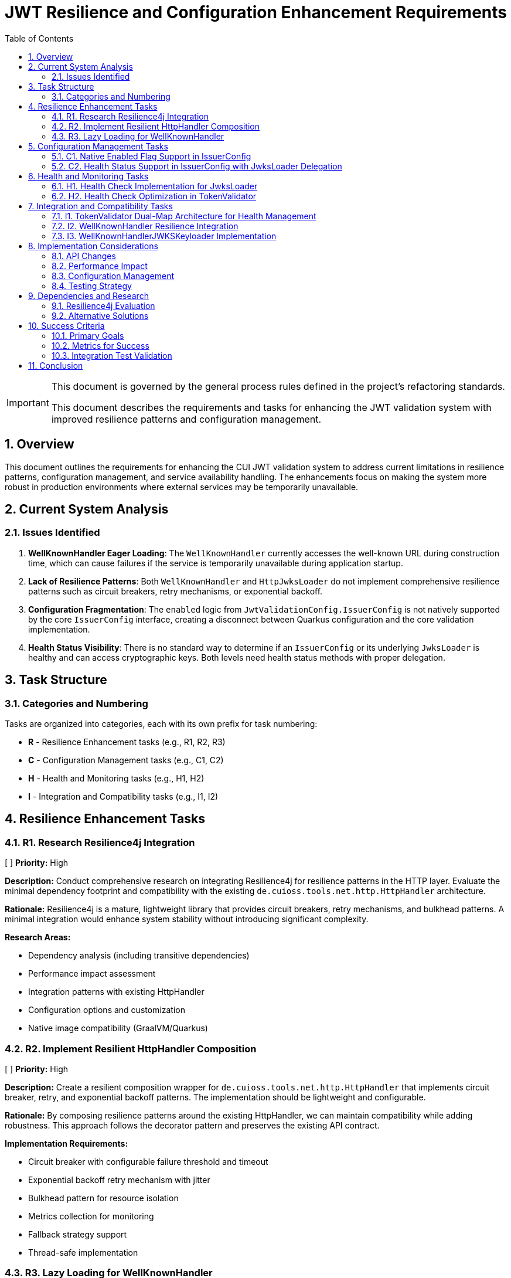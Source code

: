 = JWT Resilience and Configuration Enhancement Requirements
:toc:
:toclevels: 3
:toc-title: Table of Contents
:sectnums:
:source-highlighter: highlight.js

[IMPORTANT]
====
This document is governed by the general process rules defined in the project's refactoring standards.

This document describes the requirements and tasks for enhancing the JWT validation system with improved resilience patterns and configuration management.
====

== Overview

This document outlines the requirements for enhancing the CUI JWT validation system to address current limitations in resilience patterns, configuration management, and service availability handling. The enhancements focus on making the system more robust in production environments where external services may be temporarily unavailable.

== Current System Analysis

=== Issues Identified

1. **WellKnownHandler Eager Loading**: The `WellKnownHandler` currently accesses the well-known URL during construction time, which can cause failures if the service is temporarily unavailable during application startup.

2. **Lack of Resilience Patterns**: Both `WellKnownHandler` and `HttpJwksLoader` do not implement comprehensive resilience patterns such as circuit breakers, retry mechanisms, or exponential backoff.

3. **Configuration Fragmentation**: The `enabled` logic from `JwtValidationConfig.IssuerConfig` is not natively supported by the core `IssuerConfig` interface, creating a disconnect between Quarkus configuration and the core validation implementation.

4. **Health Status Visibility**: There is no standard way to determine if an `IssuerConfig` or its underlying `JwksLoader` is healthy and can access cryptographic keys. Both levels need health status methods with proper delegation.

== Task Structure

=== Categories and Numbering

Tasks are organized into categories, each with its own prefix for task numbering:

* *R* - Resilience Enhancement tasks (e.g., R1, R2, R3)
* *C* - Configuration Management tasks (e.g., C1, C2)
* *H* - Health and Monitoring tasks (e.g., H1, H2)
* *I* - Integration and Compatibility tasks (e.g., I1, I2)

== Resilience Enhancement Tasks

=== R1. Research Resilience4j Integration
[ ] *Priority:* High

*Description:* Conduct comprehensive research on integrating Resilience4j for resilience patterns in the HTTP layer. Evaluate the minimal dependency footprint and compatibility with the existing `de.cuioss.tools.net.http.HttpHandler` architecture.

*Rationale:* Resilience4j is a mature, lightweight library that provides circuit breakers, retry mechanisms, and bulkhead patterns. A minimal integration would enhance system stability without introducing significant complexity.

*Research Areas:*

- Dependency analysis (including transitive dependencies)
- Performance impact assessment
- Integration patterns with existing HttpHandler
- Configuration options and customization
- Native image compatibility (GraalVM/Quarkus)

=== R2. Implement Resilient HttpHandler Composition
[ ] *Priority:* High

*Description:* Create a resilient composition wrapper for `de.cuioss.tools.net.http.HttpHandler` that implements circuit breaker, retry, and exponential backoff patterns. The implementation should be lightweight and configurable.

*Rationale:* By composing resilience patterns around the existing HttpHandler, we can maintain compatibility while adding robustness. This approach follows the decorator pattern and preserves the existing API contract.

*Implementation Requirements:*

- Circuit breaker with configurable failure threshold and timeout
- Exponential backoff retry mechanism with jitter
- Bulkhead pattern for resource isolation
- Metrics collection for monitoring
- Fallback strategy support
- Thread-safe implementation

=== R3. Lazy Loading for WellKnownHandler
[ ] *Priority:* High

*Description:* Refactor `WellKnownHandler` to implement lazy loading of well-known endpoints. The handler should defer HTTP requests until the first actual access to endpoint data, allowing applications to start even when identity providers are temporarily unavailable.

*Rationale:* Lazy loading improves application startup resilience and reduces the impact of temporary service unavailability. This change aligns with cloud-native principles where services should be fault-tolerant during startup.

*Implementation Requirements:*

- Lazy initialization of endpoint discovery
- Thread-safe lazy loading implementation
- Proper exception handling for deferred operations
- Caching of successfully loaded endpoints
- Retry logic for failed initial loads
- **Architectural Change**: `build()` method should only validate configuration, not access well-known URLs
- Actual HTTP requests to well-known endpoints deferred until first actual access
- Integration with health check pattern: first `isHealthy()` call triggers discovery if needed

== Configuration Management Tasks

=== C1. Native Enabled Flag Support in IssuerConfig
[ ] *Priority:* High

*Description:* Extend the `IssuerConfig` interface to natively support the `enabled` flag that exists in `JwtValidationConfig.IssuerConfig`. The enabled flag should be properly integrated at the IssuerConfig level and control the behavior of the underlying `JwksLoader`.

*Rationale:* The `JwtValidationConfig.IssuerConfig` provides an `enabled` flag for configuration, but the core `IssuerConfig` interface doesn't natively support this concept. This creates a disconnect between Quarkus configuration intent and the core validation implementation.

*Implementation Requirements:*

- Add `boolean isEnabled()` method to `IssuerConfig` interface
- The enabled flag should be a pure configuration property
- When `!enabled`, the IssuerConfig should not attempt to use the underlying `JwksLoader`
- Proper integration with `TokenValidator` to respect the enabled flag
- Thread-safe implementation for concurrent access
- Clear documentation of enabled vs disabled behavior

=== C2. Health Status Support in IssuerConfig with JwksLoader Delegation
[ ] *Priority:* High

*Description:* Add health status support to `IssuerConfig` that delegates to the underlying `JwksLoader.isHealthy()` method. The IssuerConfig should provide a unified view of both configuration state (enabled) and runtime state (healthy).

*Rationale:* The IssuerConfig is the primary interface used by TokenValidator and should provide both configuration and health information. By delegating to JwksLoader for health status, it maintains proper separation of concerns while providing a unified interface.

*Implementation Requirements:*

- Add `boolean isHealthy()` method to `IssuerConfig` interface
- `IssuerConfig.isHealthy()` should delegate to the underlying `JwksLoader.isHealthy()`
- When `!enabled`, `IssuerConfig.isHealthy()` should always return `false`
- Proper null-safety and error handling in delegation
- Thread-safe implementation for concurrent access
- Clear documentation of the delegation pattern

== Health and Monitoring Tasks

=== H1. Health Check Implementation for JwksLoader
[ ] *Priority:* High

*Description:* Implement a `boolean isHealthy()` method in the `JwksLoader` interface to support health status delegation from `IssuerConfig`. The method should return `true` if the loader can access at least one cryptographic key, and `false` otherwise.

*Rationale:* The `JwksLoader` needs to provide the actual health status implementation that `IssuerConfig.isHealthy()` will delegate to. This allows for proper separation of concerns where JwksLoader focuses on key accessibility while IssuerConfig handles the overall configuration and health coordination.

*Implementation Requirements:*

- Add `boolean isHealthy()` method to `JwksLoader` interface
- Implementation across all loader types (HTTP, file, in-memory)
- Health check should verify actual key accessibility, not just configuration validity
- Thread-safe implementation
- No enabled flag dependency at this level (handled by `IssuerConfig`)
- Optional: Health check caching to avoid excessive validation calls
- Clear documentation of what constitutes "healthy" for each loader type
- **CRITICAL: Lazy Loading Architecture Change**:
  - All JWKS loaders must be refactored to defer loading/verification until `isHealthy()` is called
  - Current behavior of loading/verifying during `build()` must be changed to lazy initialization
  - `build()` should only validate configuration and prepare the loader, not access external resources
  - First call to `isHealthy()` triggers actual JWKS loading and key verification
  - Subsequent calls use cached keys which persist until replaced by newer versions (no re-verification needed)

=== H2. Health Check Optimization in TokenValidator
[ ] *Priority:* Medium

*Description:* Implement optimized on-demand health checking in `TokenValidator` that leverages the dual-map architecture. Health checks are performed only when resolving a requested issuer, with no periodic background checks.

*Rationale:* The dual-map approach provides optimal performance by avoiding repeated health checks for known-healthy issuers while maintaining the ability to detect recovered issuers on-demand. This eliminates the complexity of periodic background checks while ensuring the system can recover from transient failures.

*Implementation Requirements:*

- **Dual-Map Resolution Logic**:
  - If requested issuer is in `healthyIssuers` map: Use it directly, no health check needed
  - If requested issuer is in `unhealthyIssuers` map: Call `isHealthy()` to check current state on-demand
- **On-Demand Health Check Implementation**:
  - The `isHealthy()` method must perform all necessary checks to determine actual state
  - Implementation must be fail-fast to avoid blocking the entire TokenValidator
  - If health check succeeds, move issuer from `unhealthyIssuers` to `healthyIssuers` map
- **No Periodic Checks**: 
  - All health checks are triggered on-demand when resolving a specific issuer
  - No background threads or scheduled tasks for health checking
  - Simplifies implementation and reduces system complexity
- **Fail-Fast Architecture**:
  - Health checks must have short timeouts to prevent blocking
  - Failed health checks should not cascade to other issuers
  - Clear timeout configuration for health check operations
- **Documentation**: Clear explanation of on-demand health check strategy

== Integration and Compatibility Tasks

=== I1. TokenValidator Dual-Map Architecture for Health Management
[ ] *Priority:* High

*Description:* Rework `TokenValidator` to implement a dual-map architecture that maintains separate maps for healthy and unhealthy `IssuerConfig` instances. The validator should filter out disabled issuers at construction time and dynamically manage the health status of enabled issuers.

*Rationale:* The current TokenValidator assumes all configured issuers are immediately available and functional. The dual-map approach provides efficient runtime performance by avoiding repeated health checks for known-healthy issuers while maintaining the ability to promote previously unhealthy issuers when they recover.

*Implementation Requirements:*

- **Constructor Filtering**: Only incorporate `IssuerConfig` instances where `isEnabled() == true`
- **Dual-Map Architecture**:
  - `healthyIssuers` map: Contains issuers that have passed health check
  - `unhealthyIssuers` map: Contains issuers that failed health check
- **Health Check Protocol**:
  - Perform `isHealthy()` check before first use of any issuer
  - No health checks needed for issuers already in `healthyIssuers` map
  - Periodically retry health checks for issuers in `unhealthyIssuers` map
- **State Transitions**:
  - Unhealthy → Healthy: Move issuer from unhealthy to healthy map when `isHealthy()` returns true
  - Healthy → Unhealthy: Keep in healthy map (assuming HTTP handlers only update in positive cases)
- **Token Processing**:
  - First attempt with issuers from `healthyIssuers` map
  - Fallback to checking `unhealthyIssuers` map with fresh health check
- **Thread Safety**: Both maps must be thread-safe for concurrent access
- **Metrics**: Track issuer state transitions and health check attempts

=== I2. WellKnownHandler Resilience Integration
[ ] *Priority:* High

*Description:* Implement the resilient `HttpHandler` composition in `WellKnownHandler` to use the new resilience patterns for well-known endpoint discovery.

*Rationale:* Well-known endpoint discovery is a critical path for JWT validation setup. Making this process resilient ensures better system reliability during identity provider maintenance or network issues.

*Implementation Requirements:*

- Integration with resilient HttpHandler composition
- Proper timeout and retry configuration
- Fallback mechanisms for discovery failures
- Caching of successfully discovered endpoints
- Health check integration for discovery status

=== I3. WellKnownHandlerJWKSKeyloader Implementation
[ ] *Priority:* High

*Description:* Create a new `WellKnownHandlerJWKSKeyloader` that uses delegation to handle the non-deterministic behavior of well-known endpoint discovery. This specialized `JwksLoader` implementation will properly integrate `WellKnownHandler` with the JWT validation system.

*Rationale:* The current approach of using `WellKnownHandler` directly for JWKS loading doesn't properly handle the lazy loading and resilience requirements. A dedicated `JwksLoader` implementation using delegation provides better separation of concerns and handles the non-deterministic nature of well-known discovery.

*Implementation Requirements:*

- Create `WellKnownHandlerJWKSKeyloader` implementing `JwksLoader` interface
- Use delegation pattern to wrap `WellKnownHandler` functionality
- Implement lazy initialization of well-known endpoints
- Handle discovery failures gracefully with proper fallback
- Cache discovered JWKS URI for subsequent requests
- Implement `isHealthy()` method that checks both discovery and JWKS availability
- Thread-safe implementation for concurrent access
- Clear error messages distinguishing discovery vs JWKS loading failures

== Implementation Considerations

=== API Changes

Since the project is pre-1.0, breaking changes are allowed and expected. No deprecation warnings or transitional implementations are needed. Changes should focus on creating the best possible API design without being constrained by backward compatibility concerns.

=== Performance Impact

Resilience patterns should be implemented with minimal performance overhead. Caching strategies should be employed to avoid repeated validation calls, and circuit breakers should fail fast when services are known to be unavailable.

=== Configuration Management

New configuration options should follow existing patterns and be properly documented. Default values should be chosen to provide good out-of-the-box behavior while allowing customization for specific environments.

=== Testing Strategy

Each enhancement should include comprehensive testing:

- Unit tests for individual components
- Integration tests for end-to-end scenarios
- Chaos engineering tests for resilience validation
- Performance tests to ensure minimal overhead

== Dependencies and Research

=== Resilience4j Evaluation

Research should focus on:

- Core resilience4j modules (circuit breaker, retry, bulkhead)
- Integration with existing HTTP clients
- Configuration options and customization
- Performance characteristics
- Native image compatibility
- Minimal dependency footprint

=== Alternative Solutions

If Resilience4j proves unsuitable, evaluate:
- Custom implementation of basic resilience patterns
- Integration with other resilience libraries
- Cloud-native service mesh solutions
- HTTP client library built-in resilience features

== Success Criteria

=== Primary Goals

1. **Startup Resilience**: Applications should start successfully even when identity providers are temporarily unavailable
2. **Runtime Resilience**: JWT validation should gracefully handle temporary service outages with appropriate fallback behavior
3. **Health Visibility**: Operators should be able to monitor the health status of JWT validation components
4. **Configuration Consistency**: The enabled flag should work consistently across all layers of the system

=== Metrics for Success

- Application startup time and success rate in degraded network conditions
- JWT validation availability during identity provider outages
- Mean time to recovery for JWT validation after service restoration
- Configuration error detection and reporting accuracy

=== Integration Test Validation

**Critical Success Criteria**: The Quarkus integration tests must successfully validate the well-known discovery configuration:

- The file `cui-jwt-quarkus-parent/cui-jwt-quarkus-integration-tests/src/main/resources/application.properties` must be configured with the well-known variant for the Keycloak issuer
- The well-known discovery must properly resolve the JWKS endpoint from the Keycloak instance
- The final integration test command must pass without failures:
  ```bash
  ./mvnw clean verify -Pintegration-tests -pl cui-jwt-quarkus-parent/cui-jwt-quarkus-integration-tests
  ```
- All JWT validation tests using the well-known discovered configuration must succeed
- The test must verify that tokens issued by Keycloak are properly validated using the discovered JWKS endpoint

== Conclusion

These enhancements will significantly improve the robustness and operational characteristics of the CUI JWT validation system. By implementing proper resilience patterns, health checks, and configuration management, the system will be better suited for production environments where service availability cannot be guaranteed.

The phased approach allows for incremental implementation and testing, reducing the risk of introducing regressions while providing immediate value from each completed task.